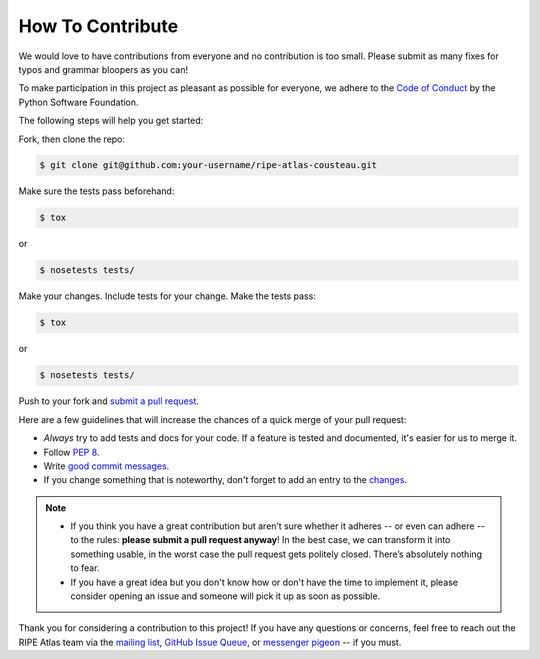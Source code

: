 How To Contribute
=================

We would love to have contributions from everyone and no contribution is too
small.  Please submit as many fixes for typos and grammar bloopers as you can!

To make participation in this project as pleasant as possible for everyone,
we adhere to the `Code of Conduct`_ by the Python Software Foundation.

The following steps will help you get started:

Fork, then clone the repo:

.. code:: bash

    $ git clone git@github.com:your-username/ripe-atlas-cousteau.git

Make sure the tests pass beforehand:

.. code:: bash

    $ tox

or

.. code:: bash

    $ nosetests tests/

Make your changes. Include tests for your change. Make the tests pass:

.. code:: bash

    $ tox

or

.. code:: bash

    $ nosetests tests/

Push to your fork and `submit a pull request`_.

Here are a few guidelines that will increase the chances of a quick merge of
your pull request:

- *Always* try to add tests and docs for your code. If a feature is tested and
  documented, it's easier for us to merge it.
- Follow `PEP 8`_.
- Write `good commit messages`_.
- If you change something that is noteworthy, don't forget to add an entry to
  the `changes`_.

.. note::
   - If you think you have a great contribution but aren’t sure whether it
     adheres -- or even can adhere -- to the rules: **please submit a pull
     request anyway**! In the best case, we can transform it into something
     usable, in the worst case the pull request gets politely closed. There’s
     absolutely nothing to fear.
   - If you have a great idea but you don't know how or don't have the time to
     implement it, please consider opening an issue and someone will pick it up
     as soon as possible.

Thank you for considering a contribution to this project!  If you have any
questions or concerns, feel free to reach out the RIPE Atlas team via the
`mailing list`_, `GitHub Issue Queue`_, or `messenger pigeon`_ -- if you must.

.. _submit a pull request:  https://github.com/RIPE-NCC/ripe-atlas-cousteau/compare/
.. _PEP 8: https://www.python.org/dev/peps/pep-0008/
.. _good commit messages: http://tbaggery.com/2008/04/19/a-note-about-git-commit-messages.html
.. _Code of Conduct: https://www.python.org/psf/codeofconduct/
.. _changes: https://github.com/RIPE-NCC/ripe-atlas-cousteau/blob/master/CHANGES.rst
.. _mailing list: https://www.ripe.net/mailman/listinfo/ripe-atlas
.. _GitHub Issue Queue: https://github.com/RIPE-NCC/ripe-atlas-cousteau/issues
.. _messenger pigeon: https://tools.ietf.org/html/rfc1149
